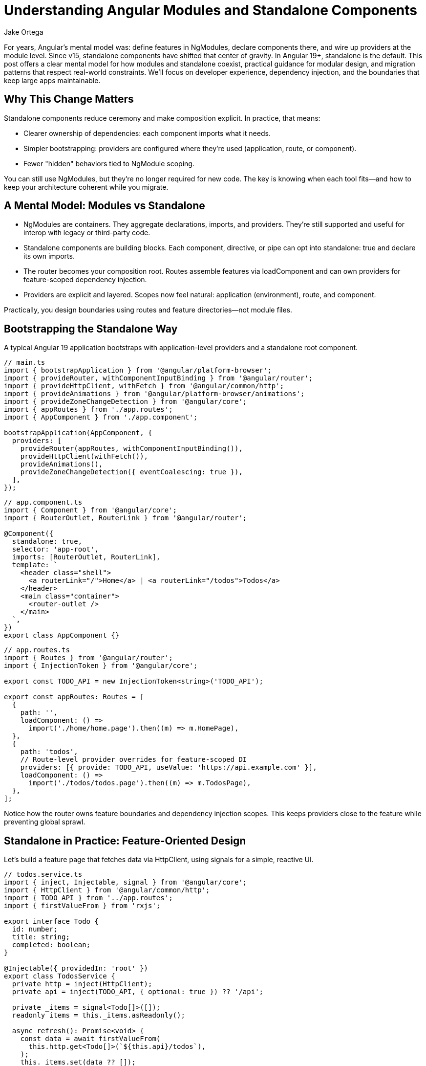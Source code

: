 = Understanding Angular Modules and Standalone Components
:author: Jake Ortega
v1.0, 2025-10-13
:title: Understanding Angular Modules and Standalone Components
:lang: en
:tags: [standalone components, modular design, dependency injection]

For years, Angular's mental model was: define features in NgModules, declare components there, and wire up providers at the module level. Since v15, standalone components have shifted that center of gravity. In Angular 19+, standalone is the default. This post offers a clear mental model for how modules and standalone coexist, practical guidance for modular design, and migration patterns that respect real-world constraints. We'll focus on developer experience, dependency injection, and the boundaries that keep large apps maintainable.

== Why This Change Matters

Standalone components reduce ceremony and make composition explicit. In practice, that means:

- Clearer ownership of dependencies: each component imports what it needs.
- Simpler bootstrapping: providers are configured where they're used (application, route, or component).
- Fewer "hidden" behaviors tied to NgModule scoping.

You can still use NgModules, but they’re no longer required for new code. The key is knowing when each tool fits—and how to keep your architecture coherent while you migrate.

== A Mental Model: Modules vs Standalone

- NgModules are containers. They aggregate declarations, imports, and providers. They’re still supported and useful for interop with legacy or third-party code.
- Standalone components are building blocks. Each component, directive, or pipe can opt into standalone: true and declare its own imports.
- The router becomes your composition root. Routes assemble features via loadComponent and can own providers for feature-scoped dependency injection.
- Providers are explicit and layered. Scopes now feel natural: application (environment), route, and component.

Practically, you design boundaries using routes and feature directories—not module files.

== Bootstrapping the Standalone Way

A typical Angular 19 application bootstraps with application-level providers and a standalone root component.

[source,typescript]
----
// main.ts
import { bootstrapApplication } from '@angular/platform-browser';
import { provideRouter, withComponentInputBinding } from '@angular/router';
import { provideHttpClient, withFetch } from '@angular/common/http';
import { provideAnimations } from '@angular/platform-browser/animations';
import { provideZoneChangeDetection } from '@angular/core';
import { appRoutes } from './app.routes';
import { AppComponent } from './app.component';

bootstrapApplication(AppComponent, {
  providers: [
    provideRouter(appRoutes, withComponentInputBinding()),
    provideHttpClient(withFetch()),
    provideAnimations(),
    provideZoneChangeDetection({ eventCoalescing: true }),
  ],
});
----

[source,typescript]
----
// app.component.ts
import { Component } from '@angular/core';
import { RouterOutlet, RouterLink } from '@angular/router';

@Component({
  standalone: true,
  selector: 'app-root',
  imports: [RouterOutlet, RouterLink],
  template: `
    <header class="shell">
      <a routerLink="/">Home</a> | <a routerLink="/todos">Todos</a>
    </header>
    <main class="container">
      <router-outlet />
    </main>
  `,
})
export class AppComponent {}
----

[source,typescript]
----
// app.routes.ts
import { Routes } from '@angular/router';
import { InjectionToken } from '@angular/core';

export const TODO_API = new InjectionToken<string>('TODO_API');

export const appRoutes: Routes = [
  {
    path: '',
    loadComponent: () =>
      import('./home/home.page').then((m) => m.HomePage),
  },
  {
    path: 'todos',
    // Route-level provider overrides for feature-scoped DI
    providers: [{ provide: TODO_API, useValue: 'https://api.example.com' }],
    loadComponent: () =>
      import('./todos/todos.page').then((m) => m.TodosPage),
  },
];
----

Notice how the router owns feature boundaries and dependency injection scopes. This keeps providers close to the feature while preventing global sprawl.

== Standalone in Practice: Feature-Oriented Design

Let’s build a feature page that fetches data via HttpClient, using signals for a simple, reactive UI.

[source,typescript]
----
// todos.service.ts
import { inject, Injectable, signal } from '@angular/core';
import { HttpClient } from '@angular/common/http';
import { TODO_API } from '../app.routes';
import { firstValueFrom } from 'rxjs';

export interface Todo {
  id: number;
  title: string;
  completed: boolean;
}

@Injectable({ providedIn: 'root' })
export class TodosService {
  private http = inject(HttpClient);
  private api = inject(TODO_API, { optional: true }) ?? '/api';

  private _items = signal<Todo[]>([]);
  readonly items = this._items.asReadonly();

  async refresh(): Promise<void> {
    const data = await firstValueFrom(
      this.http.get<Todo[]>(`${this.api}/todos`),
    );
    this._items.set(data ?? []);
  }

  toggle(id: number) {
    this._items.update((list) =>
      list.map((t) => (t.id === id ? { ...t, completed: !t.completed } : t)),
    );
  }
}
----

[source,typescript]
----
// todos.page.ts
import { Component, effect, inject } from '@angular/core';
import { NgClass } from '@angular/common';
import { TodosService } from './todos.service';

@Component({
  standalone: true,
  selector: 'app-todos',
  imports: [NgClass],
  template: `
    <section>
      <h2>Todos</h2>
      <button (click)="reload()">Reload</button>

      <ul>
        @for (t of todos(); track t.id) {
          <li (click)="toggle(t.id)"
              [ngClass]="{ done: t.completed }">
            {{ t.title }}
          </li>
        } @empty {
          <li>No items</li>
        }
      </ul>
    </section>
  `,
  styles: [`
    .done { text-decoration: line-through; opacity: .7; }
    li { cursor: pointer; }
  `],
})
export class TodosPage {
  private svc = inject(TodosService);
  readonly todos = this.svc.items;

  constructor() {
    effect(() => {
      // Initial load; could listen to other signals here
      void this.svc.refresh();
    });
  }

  reload() { void this.svc.refresh(); }
  toggle(id: number) { this.svc.toggle(id); }
}
----

Key points:

- The component is standalone and imports only what it needs.
- Feature-specific providers live at the route level (TODO_API).
- We use signals for local state derived from network results. This keeps the UI reactive without external state management unless needed.

== Dependency Injection: Scopes and Overrides

Standalone emphasizes explicit scopes:

- Application/environment providers: configured in bootstrapApplication. Good for cross-cutting concerns (HttpClient, router, animations).
- Route-level providers: colocate feature-specific services and tokens with the route. Excellent for multi-tenant configs, feature toggles, and testing.
- Component providers: for view-level services or overriding dependencies within a subtree.

Overriding is straightforward—route providers shadow root-level ones for that subtree.

[source,typescript]
----
// global config (fallback)
import { provideAppConfig, APP_CONFIG } from './tokens';

// main.ts
bootstrapApplication(AppComponent, {
  providers: [
    { provide: APP_CONFIG, useValue: { theme: 'light', api: '/api' } },
  ],
});

// feature override (route-level)
export const featureRoutes = [
  {
    path: 'reports',
    providers: [
      { provide: APP_CONFIG, useValue: { theme: 'dark', api: 'https://reports.api' } },
    ],
    loadComponent: () => import('./reports/reports.page').then(m => m.ReportsPage),
  },
];
----

In tests, you can override providers at the TestBed level or provide them per route/component. This locality reduces unintended coupling.

== Modular Design Without NgModules

You still want modular design—just with different building blocks:

- Feature folder per route: pages, child components, services, and route-specific providers.
- Shared UI library: a set of standalone components/pipes you import directly.
- Composition through the router and design tokens (injection tokens) rather than module imports.

A small shared component:

[source,typescript]
----
// ui/button/button.component.ts
import { Component, Input } from '@angular/core';

@Component({
  standalone: true,
  selector: 'ui-button',
  template: `<button [attr.data-variant]="variant"><ng-content /></button>`,
})
export class ButtonComponent {
  @Input() variant: 'primary' | 'secondary' = 'primary';
}
----

Use it by importing directly in the consumer component’s imports array—no shared NgModule required.

== Interop and Migration from NgModules

Most teams don’t flip a switch; they migrate. A patient, low-risk path:

1) Convert leaf components first.
- Add standalone: true and list their imports explicitly.
- Replace module declarations with per-component imports.

2) Move routing to loadComponent.
- Update routes from loadChildren to loadComponent where suitable.
- Keep your existing FeatureModule while routing directly to a standalone component.

3) Lift providers to routes.
- Move FeatureModule providers into the route’s providers.
- Use InjectionTokens for configuration instead of module-level constants.

4) Collapse NgModules.
- Once declarations/providers are relocated, delete the FeatureModule.
- If you must keep it temporarily, import its providers via importProvidersFrom.

[source,typescript]
----
// Temporary interop for legacy modules
import { importProvidersFrom } from '@angular/core';
import { LegacyFeatureModule } from './legacy/feature.module';

bootstrapApplication(AppComponent, {
  providers: [
    importProvidersFrom(LegacyFeatureModule),
  ],
});
----

A classic before/after:

[source,typescript]
----
// BEFORE: feature.module.ts
@NgModule({
  declarations: [LegacyListComponent],
  imports: [CommonModule],
  providers: [{ provide: FEATURE_FLAG, useValue: true }],
})
export class FeatureModule {}
----

[source,typescript]
----
// AFTER: legacy-list.component.ts
@Component({
  standalone: true,
  selector: 'legacy-list',
  imports: [CommonModule],
  template: `...`,
})
export class LegacyListComponent {}

// app.routes.ts
{
  path: 'legacy',
  providers: [{ provide: FEATURE_FLAG, useValue: true }],
  loadComponent: () => import('./legacy/legacy-list.component').then(m => m.LegacyListComponent),
}
----

This migration keeps behavior identical while removing NgModule coupling gradually.

== When an NgModule Still Makes Sense

- Third-party libraries that haven’t moved to standalone and expose only NgModules.
- Very large libraries where a module still acts as a compatibility facade for older consumers.
- Specialized bootstrapping in hybrid applications. Even then, prefer importProvidersFrom as a bridge, not a destination.

For application code, prefer standalone by default.

== Common Pitfalls and How to Avoid Them

- Forgetting imports in a standalone component: there is no declarations array. Import every dependency (RouterLink, NgClass, etc.) explicitly in imports.
- Accidental global providers: a service marked providedIn: 'root' is app-wide. If you need per-feature instances, provide at the route or component level instead.
- Oversized root component: keep AppComponent thin; let routes own real features and route-level providers.
- Hidden cross-feature coupling: resist “shared” everything. Keep shared UI truly generic; push domain logic to features with clear boundaries.

== Conclusion

Standalone components simplify how we build Angular apps. They don’t erase NgModules—they reduce our dependency on them. The router becomes the composition root, providers become explicit and local, and modular design emerges from clear feature boundaries rather than indirection. The result is code that’s easier to reason about, test, and evolve—especially in large teams.

As you migrate, be kind to future you: move in small steps, keep behavior stable, and let your architecture breathe through explicit dependencies and thoughtful dependency injection scopes.

== Next Steps

- Identify one leaf feature and convert its page/component to standalone. Measure the change in test setup and build complexity.
- Move one feature’s providers to route-level and verify scoping works as expected.
- Create a small shared standalone UI library (buttons, form controls) and adopt it in two features.
- Audit your routes for loadChildren that can become loadComponent to reduce NgModule usage.
- If you maintain a library, provide standalone entry points so app teams can import components directly.
